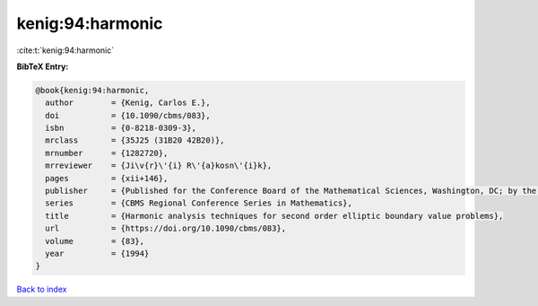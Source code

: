 kenig:94:harmonic
=================

:cite:t:`kenig:94:harmonic`

**BibTeX Entry:**

.. code-block:: bibtex

   @book{kenig:94:harmonic,
     author        = {Kenig, Carlos E.},
     doi           = {10.1090/cbms/083},
     isbn          = {0-8218-0309-3},
     mrclass       = {35J25 (31B20 42B20)},
     mrnumber      = {1282720},
     mrreviewer    = {Ji\v{r}\'{i} R\'{a}kosn\'{i}k},
     pages         = {xii+146},
     publisher     = {Published for the Conference Board of the Mathematical Sciences, Washington, DC; by the American Mathematical Society, Providence, RI},
     series        = {CBMS Regional Conference Series in Mathematics},
     title         = {Harmonic analysis techniques for second order elliptic boundary value problems},
     url           = {https://doi.org/10.1090/cbms/083},
     volume        = {83},
     year          = {1994}
   }

`Back to index <../By-Cite-Keys.html>`_
